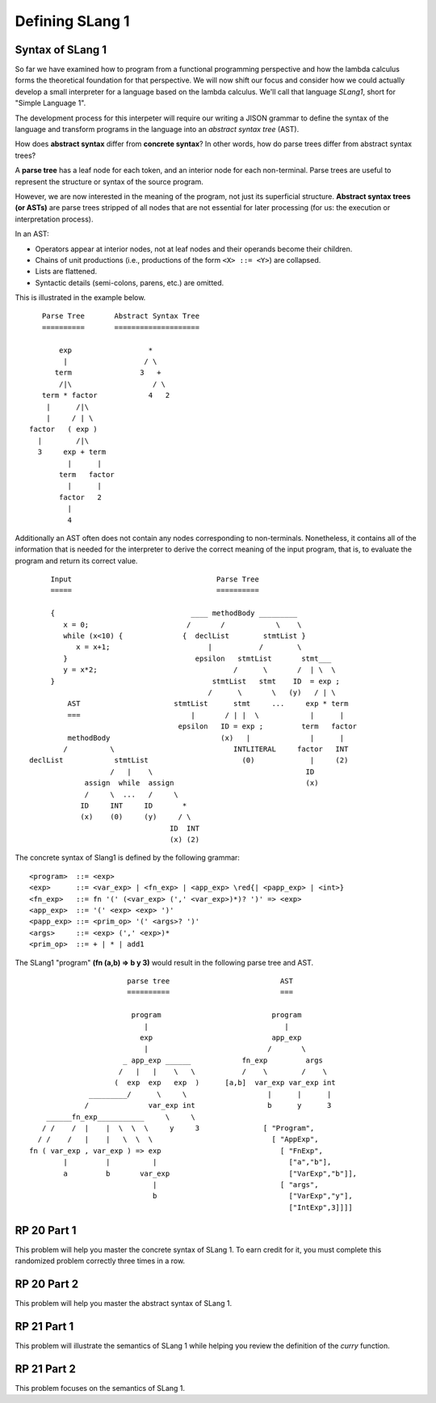 .. This file is part of the OpenDSA eTextbook project. See
.. http://algoviz.org/OpenDSA for more details.
.. Copyright (c) 2012-13 by the OpenDSA Project Contributors, and
.. distributed under an MIT open source license.

.. avmetadata:: 
   :author: David Furcy and Tom Naps


Defining SLang 1
================

Syntax of SLang 1
-----------------

So far we have examined how to program from a functional programming
perspective and how the lambda calculus forms the theoretical
foundation for that perspective.  We will now shift our focus and
consider how we could actually develop a small interpreter for a
language based on the lambda calculus.  We'll call that language
*SLang1*, short for "Simple Language 1".   

The development process for this interpeter will require our writing a
JISON grammar to define the syntax of the language and transform
programs in the language into an *abstract syntax tree* (AST).

How does **abstract syntax** differ from **concrete syntax**? In other
words, how do parse trees differ from abstract syntax trees?

A **parse tree** has a leaf node for each token, and an interior node
for each non-terminal. Parse trees are useful to represent the structure
or syntax of the source program.

However, we are now interested in the meaning of the program, not just
its superficial structure. **Abstract syntax trees (or ASTs)** are parse
trees stripped of all nodes that are not essential for later processing
(for us: the execution or interpretation process).

In an AST:

-  Operators appear at interior nodes, not at leaf nodes and their
   operands become their children.

-  Chains of unit productions (i.e., productions of the form
   ``<X> ::= <Y>``) are collapsed.

-  Lists are flattened.

-  Syntactic details (semi-colons, parens, etc.) are omitted.

This is illustrated in the example below.

::

             Parse Tree       Abstract Syntax Tree
             ==========       ====================

                 exp                  *
                  |                  / \
                term                3   +
                 /|\                   / \
             term * factor            4   2
              |      /|\
              |     / | \
          factor   ( exp )
            |        /|\
            3     exp + term
                   |      |
                 term   factor
                   |      |
                 factor   2
                   |
                   4

Additionally an AST often does not contain any nodes corresponding to non-terminals.  Nonetheless, it contains all of the information that is needed for the interpreter to derive the correct meaning of the input program, that is, to evaluate the program and return its correct value.

::

          Input                                  Parse Tree
          =====                                  ==========

          {                                ____ methodBody _________
             x = 0;                       /       /            \    \
             while (x<10) {              {  declList        stmtList }
                x = x+1;                       |           /        \
             }                              epsilon   stmtList       stmt___
             y = x*2;                                /      \       /  | \  \
          }                                     stmtList   stmt    ID  = exp ;
                                               /      \       \   (y)   / | \
              AST                      stmtList      stmt     ...     exp * term
              ===                          |       / | |  \            |      |
                                        epsilon   ID = exp ;         term   factor
              methodBody                          (x)   |              |      |
             /          \                            INTLITERAL     factor   INT
     declList            stmtList                      (0)             |     (2)
                        /   |    \                                    ID
                  assign  while  assign                               (x)
                  /     \  ...   /     \   
                 ID     INT     ID       *        
                 (x)    (0)     (y)     / \       
                                      ID  INT    
                                      (x) (2)    

The concrete syntax of Slang1 is defined by the following grammar:
				      
::

    <program>  ::= <exp>
    <exp>      ::= <var_exp> | <fn_exp> | <app_exp> \red{| <papp_exp> | <int>}
    <fn_exp>   ::= fn '(' (<var_exp> (',' <var_exp>)*)? ')' => <exp>
    <app_exp>  ::= '(' <exp> <exp> ')'
    <papp_exp> ::= <prim_op> '(' <args>? ')'
    <args>     ::= <exp> (',' <exp>)*
    <prim_op>  ::= + | * | add1


The SLang1 "program" **(fn (a,b) => b y 3)** would result in the following parse tree and AST.
			      
::

                            parse tree                          AST
                            ==========                          ===

                             program                          program
                                |                                |
                               exp                            app_exp
                                |                            /       \
                           _ app_exp ______            fn_exp         args
                          /   |   |    \   \           /    \        /    \
                         (  exp  exp   exp  )      [a,b]  var_exp var_exp int
                   _________/      \     \                   |      |      |
                  /              var_exp int                 b      y      3
         ______fn_exp___________     \     \
        / /    /  |    |  \  \  \     y     3               [ "Program",
       / /    /   |    |   \  \  \                            [ "AppExp",
     fn ( var_exp , var_exp ) => exp                            [ "FnExp",
             |         |          |                               ["a","b"],
             a         b       var_exp                            ["VarExp","b"]],
                                  |                             [ "args",
                                  b                               ["VarExp","y"],
                                                                  ["IntExp",3]]]]


										     

RP 20 Part 1
------------

This problem will help you master the concrete syntax of SLang 1. To earn
credit for it, you must complete this randomized problem
correctly three times in a row.

.. avembed:: Exercises/PL/RP20part1.html ka
   :long_name: RP set #20, question #1

RP 20 Part 2
------------

This problem will help you master the abstract syntax of SLang 1.

.. avembed:: Exercises/PL/RP20part2.html ka
   :long_name: RP set #20, question #2

RP 21 Part 1
------------

This problem will illustrate the semantics of SLang 1 while helping
you review the definition of the *curry* function.

.. avembed:: Exercises/PL/RP21part1.html ka
   :long_name: RP set #21, question #1


RP 21 Part 2
------------

This problem focuses on the semantics of SLang 1.

.. avembed:: Exercises/PL/RP21part2.html ka
   :long_name: RP set #21, question #2

